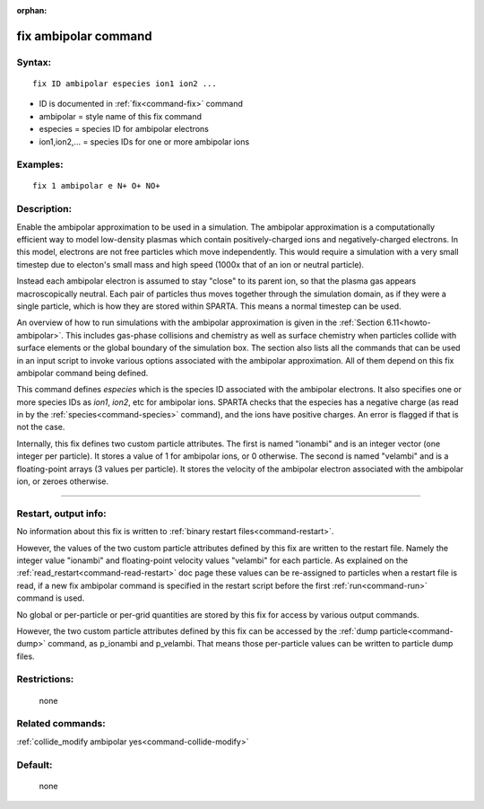 :orphan:

.. index:: fix ambipolar



.. _command-fix-ambipolar:

#####################
fix ambipolar command
#####################


*******
Syntax:
*******

::

   fix ID ambipolar especies ion1 ion2 ... 

-  ID is documented in :ref:`fix<command-fix>` command
-  ambipolar = style name of this fix command
-  especies = species ID for ambipolar electrons
-  ion1,ion2,... = species IDs for one or more ambipolar ions

*********
Examples:
*********

::

   fix 1 ambipolar e N+ O+ NO+ 

************
Description:
************

Enable the ambipolar approximation to be used in a simulation. The
ambipolar approximation is a computationally efficient way to model
low-density plasmas which contain positively-charged ions and
negatively-charged electrons. In this model, electrons are not free
particles which move independently. This would require a simulation with
a very small timestep due to electon's small mass and high speed (1000x
that of an ion or neutral particle).

Instead each ambipolar electron is assumed to stay "close" to its parent
ion, so that the plasma gas appears macroscopically neutral. Each pair
of particles thus moves together through the simulation domain, as if
they were a single particle, which is how they are stored within SPARTA.
This means a normal timestep can be used.

An overview of how to run simulations with the ambipolar approximation
is given in the :ref:`Section 6.11<howto-ambipolar>`. This
includes gas-phase collisions and chemistry as well as surface chemistry
when particles collide with surface elements or the global boundary of
the simulation box. The section also lists all the commands that can be
used in an input script to invoke various options associated with the
ambipolar approximation. All of them depend on this fix ambipolar
command being defined.

This command defines *especies* which is the species ID associated with
the ambipolar electrons. It also specifies one or more species IDs as
*ion1*, *ion2*, etc for ambipolar ions. SPARTA checks that the especies
has a negative charge (as read in by the :ref:`species<command-species>`
command), and the ions have positive charges. An error is flagged if
that is not the case.

Internally, this fix defines two custom particle attributes. The first
is named "ionambi" and is an integer vector (one integer per particle).
It stores a value of 1 for ambipolar ions, or 0 otherwise. The second is
named "velambi" and is a floating-point arrays (3 values per particle).
It stores the velocity of the ambipolar electron associated with the
ambipolar ion, or zeroes otherwise.

--------------

*********************
Restart, output info:
*********************

No information about this fix is written to :ref:`binary restart files<command-restart>`.

However, the values of the two custom particle attributes defined by
this fix are written to the restart file. Namely the integer value
"ionambi" and floating-point velocity values "velambi" for each
particle. As explained on the :ref:`read_restart<command-read-restart>` doc
page these values can be re-assigned to particles when a restart file is
read, if a new fix ambipolar command is specified in the restart script
before the first :ref:`run<command-run>` command is used.

No global or per-particle or per-grid quantities are stored by this fix
for access by various output commands.

However, the two custom particle attributes defined by this fix can be
accessed by the :ref:`dump particle<command-dump>` command, as p_ionambi and
p_velambi. That means those per-particle values can be written to
particle dump files.

*************
Restrictions:
*************
 none

*****************
Related commands:
*****************

:ref:`collide_modify ambipolar yes<command-collide-modify>`

********
Default:
********
 none
